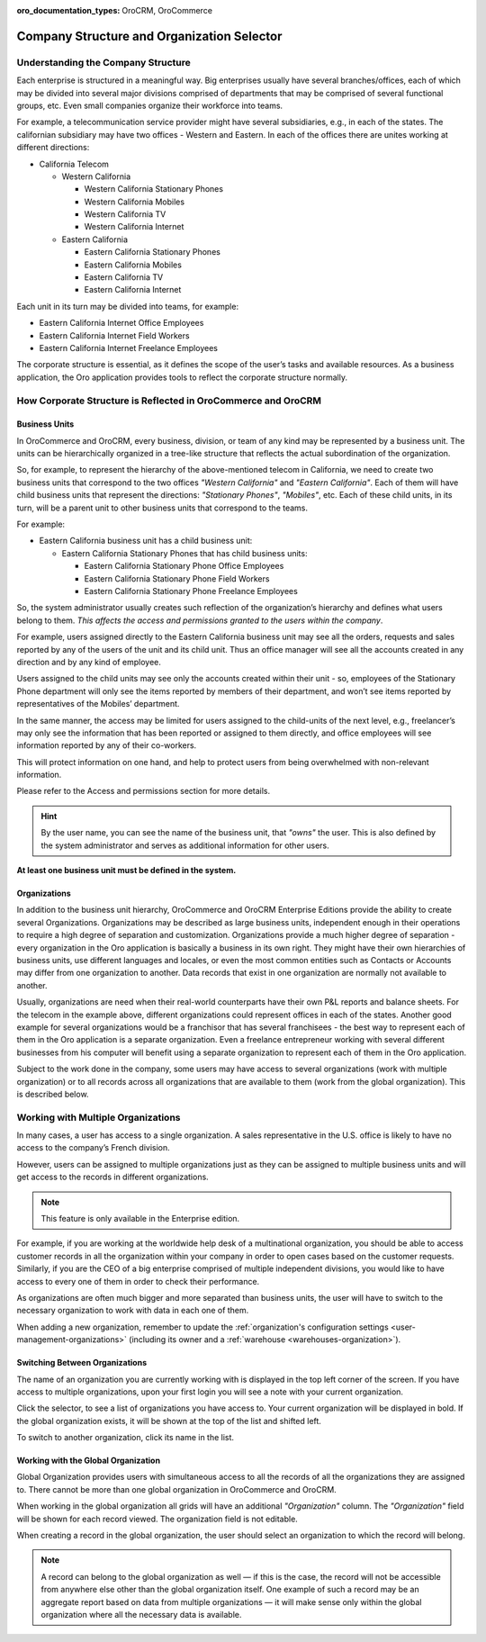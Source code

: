 :oro_documentation_types: OroCRM, OroCommerce

.. _user-guide-getting-started-company-structure:


Company Structure and Organization Selector
===========================================

Understanding the Company Structure
-----------------------------------

Each enterprise is structured in a meaningful way. Big enterprises usually have several branches/offices, each of which may be divided into several major divisions comprised of departments that may be comprised of several functional groups, etc. Even small companies organize their workforce into teams.

For example, a telecommunication service provider might have several subsidiaries, e.g., in each of the states. The californian subsidiary may have two offices - Western and Eastern. In each of the offices there are unites working at different directions:

* California Telecom

  * Western California

    * Western California Stationary Phones

    * Western California Mobiles

    * Western California TV

    * Western California Internet

  * Eastern California

    * Eastern California Stationary Phones

    * Eastern California Mobiles

    * Eastern California TV

    * Eastern California Internet

Each unit in its turn may be divided into teams, for example:

- Eastern California Internet Office Employees
- Eastern California Internet Field Workers
- Eastern California Internet Freelance Employees


The corporate structure is essential, as it defines the scope of the user’s tasks and available resources. As a
business application, the Oro application provides tools to reflect the corporate structure normally.


How Corporate Structure is Reflected in OroCommerce and OroCRM
--------------------------------------------------------------

Business Units
^^^^^^^^^^^^^^

In OroCommerce and OroCRM, every business, division, or team of any kind may be represented by a business unit. The units can be
hierarchically organized in a tree-like structure that reflects the actual subordination of the organization.

So, for example, to represent the hierarchy of the above-mentioned telecom in California, we need to create two business
units that correspond to the two offices *"Western California"* and *"Eastern California"*. Each of them will have child
business units that represent the directions: *"Stationary Phones"*, *"Mobiles"*, etc. Each of these child units, in its
turn, will be a parent unit to other business units that correspond to the teams.

For example:

* Eastern California business unit has a child business unit:

  * Eastern California Stationary Phones that has child business units:

    * Eastern California Stationary Phone Office Employees

    * Eastern California Stationary Phone Field Workers

    * Eastern California Stationary Phone Freelance Employees

So, the system administrator usually creates such reflection of the organization’s hierarchy and defines what users
belong to them. *This affects the access and permissions granted to the users within the company*.

For example, users assigned directly to the  Eastern California business unit may see all the orders, requests and
sales reported by any of the users of the unit and its child unit. Thus an office manager will see all the accounts
created in any direction and by any kind of employee.

Users assigned to the child units may see only the accounts created within their unit - so, employees of the Stationary
Phone department will only see the items reported by members of their department, and won’t see items reported by
representatives of the Mobiles’ department.

In the same manner, the access may be limited for users assigned to the child-units of the next level, e.g., freelancer’s
may only see the information that has been reported or assigned to them directly, and office employees will see
information reported by any of their co-workers.

This will protect information on one hand, and help to protect users from being overwhelmed with non-relevant
information.

Please refer to the Access and permissions section for more details.

.. hint::

    By the user name, you can see the name of the business unit, that *"owns"* the user. This is also defined by the
    system administrator and serves as additional information for other users.

**At least one business unit must be defined in the system.**

Organizations
^^^^^^^^^^^^^

In addition to the business unit hierarchy, OroCommerce and OroCRM Enterprise Editions provide the ability to create several
Organizations. Organizations may be described as large business units, independent enough in their operations to
require a high degree of separation and customization. Organizations provide a much higher degree of separation - every
organization in the Oro application is basically a business in its own right. They might have their own hierarchies of business
units, use different languages and locales, or even the most common entities such as Contacts or Accounts may differ
from one organization to another. Data records that exist in one organization are normally not available to another.

Usually, organizations are need when their real-world counterparts have their own P&L reports and balance sheets. For
the telecom in the example above, different organizations could represent offices in each of the states. Another good
example for several organizations would be a franchisor that has several franchisees - the best way to represent each
of them in the Oro application is a separate organization. Even a freelance entrepreneur working with several different businesses
from his computer will benefit using a separate organization to represent each of them in the Oro application.

Subject to the work done in the company, some users may have access to several organizations
(work with multiple organization) or to all records across all organizations that are available to them
(work from the global organization). This is described below.


.. _user-guide-getting-started-change-organization:

Working with Multiple Organizations
-----------------------------------

In many cases, a user has access to a single organization. A sales representative in the U.S. office is likely to have no
access to the company’s French division.

However, users can be assigned to multiple organizations just as they can be assigned to multiple business units and
will get access to the records in different organizations.

.. note:: This feature is only available in the Enterprise edition.

For example, if you are working at the worldwide help desk of a multinational organization, you should be able to access customer records in all the organization within your company in order to open cases based on the customer requests. Similarly, if you are the CEO of a big enterprise
comprised of multiple independent divisions, you would like to have access to every one of them in order to check their
performance.

As organizations are often much bigger and more separated than business units, the user will have to switch to the
necessary organization to work with data in each one of them.

When adding a new organization, remember to update the :ref:`organization's configuration settings <user-management-organizations>` (including its owner and a :ref:`warehouse <warehouses-organization>`).


Switching Between Organizations
^^^^^^^^^^^^^^^^^^^^^^^^^^^^^^^

The name of an organization you are currently working with is displayed in the top left corner of the screen. If you
have access to multiple organizations, upon your first login you will see a note with your current organization.

Click the selector, to see a list of organizations you have access to. Your current organization will be displayed in
bold. If the global organization exists, it will be shown at the top of the list and shifted left.

.. image:: /user/img/getting_started/navigation/multi_org_choice.png
   :alt: Click the ellipsis menu to see the list of organizations you have access to

To switch to another organization, click its name in the list.

Working with the Global Organization
^^^^^^^^^^^^^^^^^^^^^^^^^^^^^^^^^^^^

Global Organization provides users with simultaneous access to all the records of all the organizations they are
assigned to. There cannot be more than one global organization in OroCommerce and OroCRM.

When working in the global organization all grids will have an additional *"Organization"* column. The *"Organization"*
field will be shown for each record viewed. The organization field is not editable.

When creating a record in the global organization, the user should select an organization to which the record will belong.

.. image:: /user/img/getting_started/navigation/multi_org_system1.png
   :alt: Select an organization to which the record will belong

.. note::

    A record can belong to the global organization as well — if this is the case, the record will not be accessible from
    anywhere else other than the global organization itself. One example of such a record may be an aggregate report
    based on data from multiple organizations — it will make sense only within the global organization where all the
    necessary data is available.
